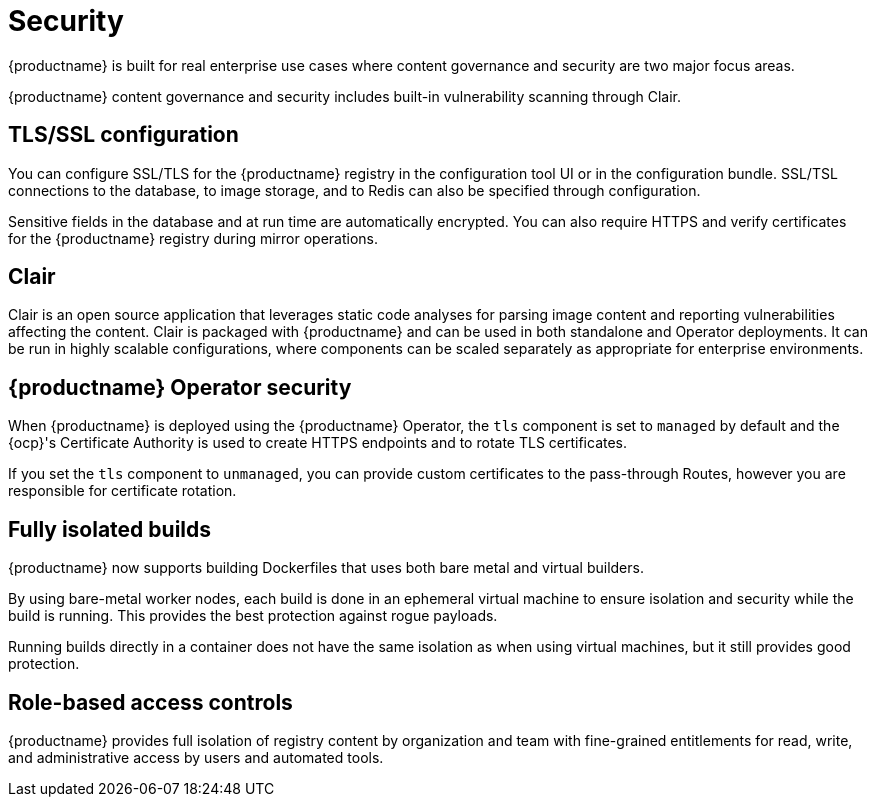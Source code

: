 :_content-type: CONCEPT
[id="arch-intro-security"]
= Security

{productname} is built for real enterprise use cases where content governance and security are two major focus areas.

{productname} content governance and security includes built-in vulnerability scanning through Clair.

[id="arch-tls-ssl-config"]
== TLS/SSL configuration

You can configure SSL/TLS for the {productname} registry in the configuration tool UI or in the configuration bundle. SSL/TSL connections to the database, to image storage, and to Redis can also be specified through configuration.

Sensitive fields in the database and at run time are automatically encrypted. You can also require HTTPS and verify certificates for the {productname} registry during mirror operations.

[id="arch-intro-clair"]
== Clair

Clair is an open source application that leverages static code analyses for parsing image content and reporting vulnerabilities affecting the content. Clair is packaged with {productname} and can be used in both standalone and Operator deployments. It can be run in highly scalable configurations, where components can be scaled separately as appropriate for enterprise environments.

[id="arch-operator-security"]
== {productname} Operator security

When {productname} is deployed using the {productname} Operator, the `tls` component is set to `managed` by default and the {ocp}'s Certificate Authority is used to create HTTPS endpoints and to rotate TLS certificates.

If you set the `tls` component to `unmanaged`, you can provide custom certificates to the pass-through Routes, however you are responsible for certificate rotation.

[id="arch-builders"]
== Fully isolated builds

{productname} now supports building Dockerfiles that uses both bare metal and virtual builders.

By using bare-metal worker nodes, each build is done in an ephemeral virtual machine to ensure isolation and security while the build is running. This provides the best protection against rogue payloads.

Running builds directly in a container does not have the same isolation as when using virtual machines, but it still provides good protection.


[id="arch-rbac"]
== Role-based access controls

{productname} provides full isolation of registry content by organization and team with fine-grained entitlements for read, write, and administrative access by users and automated tools.
